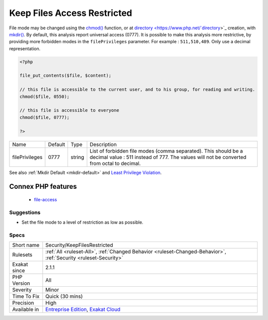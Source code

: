 .. _security-keepfilesrestricted:

.. _keep-files-access-restricted:

Keep Files Access Restricted
++++++++++++++++++++++++++++

.. meta\:\:
	:description:
		Keep Files Access Restricted: Avoid using 0777 as file or directory mode.
	:twitter:card: summary_large_image
	:twitter:site: @exakat
	:twitter:title: Keep Files Access Restricted
	:twitter:description: Keep Files Access Restricted: Avoid using 0777 as file or directory mode
	:twitter:creator: @exakat
	:twitter:image:src: https://www.exakat.io/wp-content/uploads/2020/06/logo-exakat.png
	:og:image: https://www.exakat.io/wp-content/uploads/2020/06/logo-exakat.png
	:og:title: Keep Files Access Restricted
	:og:type: article
	:og:description: Avoid using 0777 as file or directory mode
	:og:url: https://php-tips.readthedocs.io/en/latest/tips/Security/KeepFilesRestricted.html
	:og:locale: en
  Avoid using 0777 as file or `directory <https://www.php.net/`directory <https://www.php.net/directory>`_>`_ mode. In particular, setting a file or a `directory <https://www.php.net/`directory <https://www.php.net/directory>`_>`_ to 0777 (or universal read-write-execute) may lead to security vulnerabilities, as anything on the server may read, write and even execute

File mode may be changed using the `chmod() <https://www.php.net/chmod>`_ function, or at `directory <https://www.php.net/`directory <https://www.php.net/directory>`_>`_ creation, with `mkdir() <https://www.php.net/mkdir>`_.
By default, this analysis report universal access (0777). It is possible to make this analysis more restrictive, by providing more forbidden modes in the ``filePrivileges`` parameter. For example : ``511,510,489``. Only use a decimal representation.

.. code-block:: php
   
   <?php
   
   file_put_contents($file, $content);
   
   // this file is accessible to the current user, and to his group, for reading and writing. 
   chmod($file, 0550); 
   
   // this file is accessible to everyone 
   chmod($file, 0777); 
   
   ?>

+----------------+---------+--------+--------------------------------------------------------------------------------------------------------------------------------------------------------------+
| Name           | Default | Type   | Description                                                                                                                                                  |
+----------------+---------+--------+--------------------------------------------------------------------------------------------------------------------------------------------------------------+
| filePrivileges | 0777    | string | List of forbidden file modes (comma separated). This should be a decimal value : 511 instead of 777. The values will not be converted from octal to decimal. |
+----------------+---------+--------+--------------------------------------------------------------------------------------------------------------------------------------------------------------+



See also :ref:`Mkdir Default <mkdir-default>` and `Least Privilege Violation <https://owasp.org/www-community/vulnerabilities/Least_Privilege_Violation>`_.

Connex PHP features
-------------------

  + `file-access <https://php-dictionary.readthedocs.io/en/latest/dictionary/file-access.ini.html>`_


Suggestions
___________

* Set the file mode to a level of restriction as low as possible.




Specs
_____

+--------------+-------------------------------------------------------------------------------------------------------------------------+
| Short name   | Security/KeepFilesRestricted                                                                                            |
+--------------+-------------------------------------------------------------------------------------------------------------------------+
| Rulesets     | :ref:`All <ruleset-All>`, :ref:`Changed Behavior <ruleset-Changed-Behavior>`, :ref:`Security <ruleset-Security>`        |
+--------------+-------------------------------------------------------------------------------------------------------------------------+
| Exakat since | 2.1.1                                                                                                                   |
+--------------+-------------------------------------------------------------------------------------------------------------------------+
| PHP Version  | All                                                                                                                     |
+--------------+-------------------------------------------------------------------------------------------------------------------------+
| Severity     | Minor                                                                                                                   |
+--------------+-------------------------------------------------------------------------------------------------------------------------+
| Time To Fix  | Quick (30 mins)                                                                                                         |
+--------------+-------------------------------------------------------------------------------------------------------------------------+
| Precision    | High                                                                                                                    |
+--------------+-------------------------------------------------------------------------------------------------------------------------+
| Available in | `Entreprise Edition <https://www.exakat.io/entreprise-edition>`_, `Exakat Cloud <https://www.exakat.io/exakat-cloud/>`_ |
+--------------+-------------------------------------------------------------------------------------------------------------------------+


